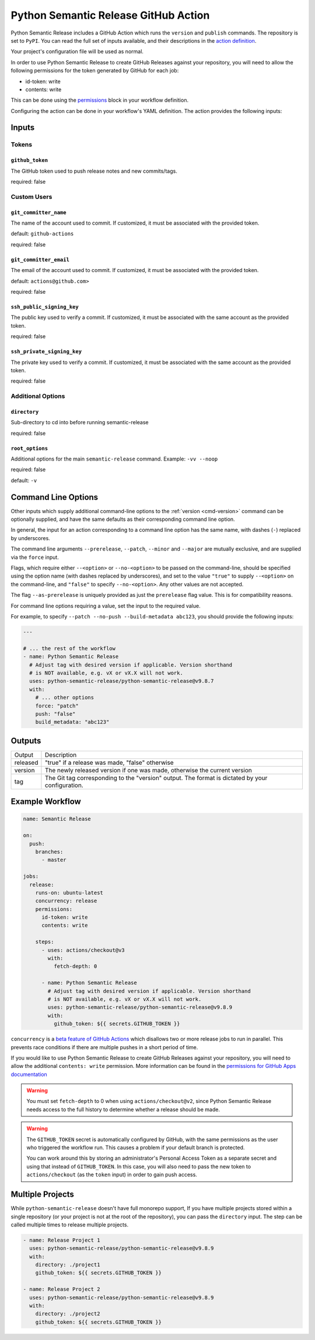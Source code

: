 .. _github-actions:

Python Semantic Release GitHub Action
=====================================

Python Semantic Release includes a GitHub Action which runs the ``version`` and
``publish`` commands. The repository is set to ``PyPI``. You can read the full set
of inputs available, and their descriptions in the `action definition`_.

.. _action definition: https://github.com/python-semantic-release/python-semantic-release/blob/master/action.yml

Your project's configuration file will be used as normal.

In order to use Python Semantic Release to create GitHub Releases against
your repository, you will need to allow the following permissions for the
token generated by GitHub for each job:

* id-token: write
* contents: write

This can be done using the `permissions`_ block in your workflow definition.

.. _permissions: https://docs.github.com/en/actions/using-workflows/workflow-syntax-for-github-actions#jobsjob_idpermissions

Configuring the action can be done in your workflow's YAML definition.
The action provides the following inputs:

Inputs
------

Tokens
^^^^^^
.. _action-github-token:

``github_token``
""""""""""""""""

The GitHub token used to push release notes and new commits/tags.

required: false

Custom Users
^^^^^^^^^^^^

.. _action-git-committer-name:

``git_committer_name``
""""""""""""""""""""""

The name of the account used to commit. If customized, it must be associated with the provided token.

default: ``github-actions``

required: false

.. _action-git-committer-email:

``git_committer_email``
"""""""""""""""""""""""

The email of the account used to commit. If customized, it must be associated with the provided token.

default: ``actions@github.com>``

required: false

.. _action-ssh-public-signing-key:

``ssh_public_signing_key``
""""""""""""""""""""""""""

The public key used to verify a commit. If customized, it must be associated with the same account as the provided token.

required: false

.. _action-ssh-private-signing-key:

``ssh_private_signing_key``
"""""""""""""""""""""""""""

The private key used to verify a commit. If customized, it must be associated with the same account as the provided token.

required: false

Additional Options
^^^^^^^^^^^^^^^^^^

.. _action-directory:

``directory``
"""""""""""""

Sub-directory to cd into before running semantic-release

required: false

.. _action-root-options:

``root_options``
""""""""""""""""""""""

Additional options for the main ``semantic-release`` command. Example: ``-vv --noop``

required: false

default: ``-v``

Command Line Options
--------------------

Other inputs which supply additional command-line options to the
:ref:`version <cmd-version>` command can be optionally supplied, and have the same
defaults as their corresponding command line option.

In general, the input for an action corresponding to a command line option has the same
name, with dashes (``-``) replaced by underscores.

The command line arguments ``--prerelease``, ``--patch``, ``--minor`` and ``--major``
are mutually exclusive, and are supplied via the ``force`` input.

Flags, which require either ``--<option>`` or ``--no-<option>`` to be passed on the
command-line, should be specified using the option name (with dashes replaced by
underscores), and set to the value ``"true"`` to supply ``--<option>`` on the
command-line, and ``"false"`` to specify ``--no-<option>``.
Any other values are not accepted.

The flag ``--as-prerelease`` is uniquely provided as just the ``prerelease`` flag value.
This is for compatibility reasons.

For command line options requiring a value, set the input to the required value.

For example, to specify ``--patch --no-push --build-metadata abc123``, you should
provide the following inputs:

.. code:: yaml

   ---

   # ... the rest of the workflow
   - name: Python Semantic Release
     # Adjust tag with desired version if applicable. Version shorthand
     # is NOT available, e.g. vX or vX.X will not work.
     uses: python-semantic-release/python-semantic-release@v9.8.7
     with:
       # ... other options
       force: "patch"
       push: "false"
       build_metadata: "abc123"

Outputs
-------

+-------------+-----------------------------------------------------------+
| Output      | Description                                               |
+-------------+-----------------------------------------------------------+
| released    | "true" if a release was made, "false" otherwise           |
+-------------+-----------------------------------------------------------+
| version     | The newly released version if one was made, otherwise     |
|             | the current version                                       |
+-------------+-----------------------------------------------------------+
| tag         | The Git tag corresponding to the "version" output. The    |
|             | format is dictated by your configuration.                 |
+-------------+-----------------------------------------------------------+

Example Workflow
----------------

.. code:: yaml

    name: Semantic Release

    on:
      push:
        branches:
          - master

    jobs:
      release:
        runs-on: ubuntu-latest
        concurrency: release
        permissions:
          id-token: write
          contents: write

        steps:
          - uses: actions/checkout@v3
            with:
              fetch-depth: 0

          - name: Python Semantic Release
            # Adjust tag with desired version if applicable. Version shorthand
            # is NOT available, e.g. vX or vX.X will not work.
            uses: python-semantic-release/python-semantic-release@v9.8.9
            with:
              github_token: ${{ secrets.GITHUB_TOKEN }}

``concurrency`` is a `beta feature of GitHub Actions`_ which disallows two or more
release jobs to run in parallel. This prevents race conditions if there are multiple
pushes in a short period of time.

If you would like to use Python Semantic Release to create GitHub Releases against
your repository, you will need to allow the additional ``contents: write`` permission.
More information can be found in the `permissions for GitHub Apps documentation`_

.. _beta feature of GitHub Actions: https://docs.github.com/en/actions/reference/workflow-syntax-for-github-actions#jobsjob_idconcurrency
.. _permissions for GitHub Apps documentation: https://docs.github.com/en/rest/overview/permissions-required-for-github-apps?apiVersion=2022-11-28#contents

.. warning::
  You must set ``fetch-depth`` to 0 when using ``actions/checkout@v2``, since
  Python Semantic Release needs access to the full history to determine whether
  a release should be made.

.. warning::
  The ``GITHUB_TOKEN`` secret is automatically configured by GitHub, with the
  same permissions as the user who triggered the workflow run. This causes
  a problem if your default branch is protected.

  You can work around this by storing an administrator's Personal Access Token
  as a separate secret and using that instead of ``GITHUB_TOKEN``. In this
  case, you will also need to pass the new token to ``actions/checkout`` (as
  the ``token`` input) in order to gain push access.

Multiple Projects
-----------------

While ``python-semantic-release`` doesn't have full monorepo support, If you
have multiple projects stored within a single repository (or your project is
not at the root of the repository), you can pass the ``directory`` input. The
step can be called multiple times to release multiple projects.

.. code:: yaml

   - name: Release Project 1
     uses: python-semantic-release/python-semantic-release@v9.8.9
     with:
       directory: ./project1
       github_token: ${{ secrets.GITHUB_TOKEN }}

   - name: Release Project 2
     uses: python-semantic-release/python-semantic-release@v9.8.9
     with:
       directory: ./project2
       github_token: ${{ secrets.GITHUB_TOKEN }}
